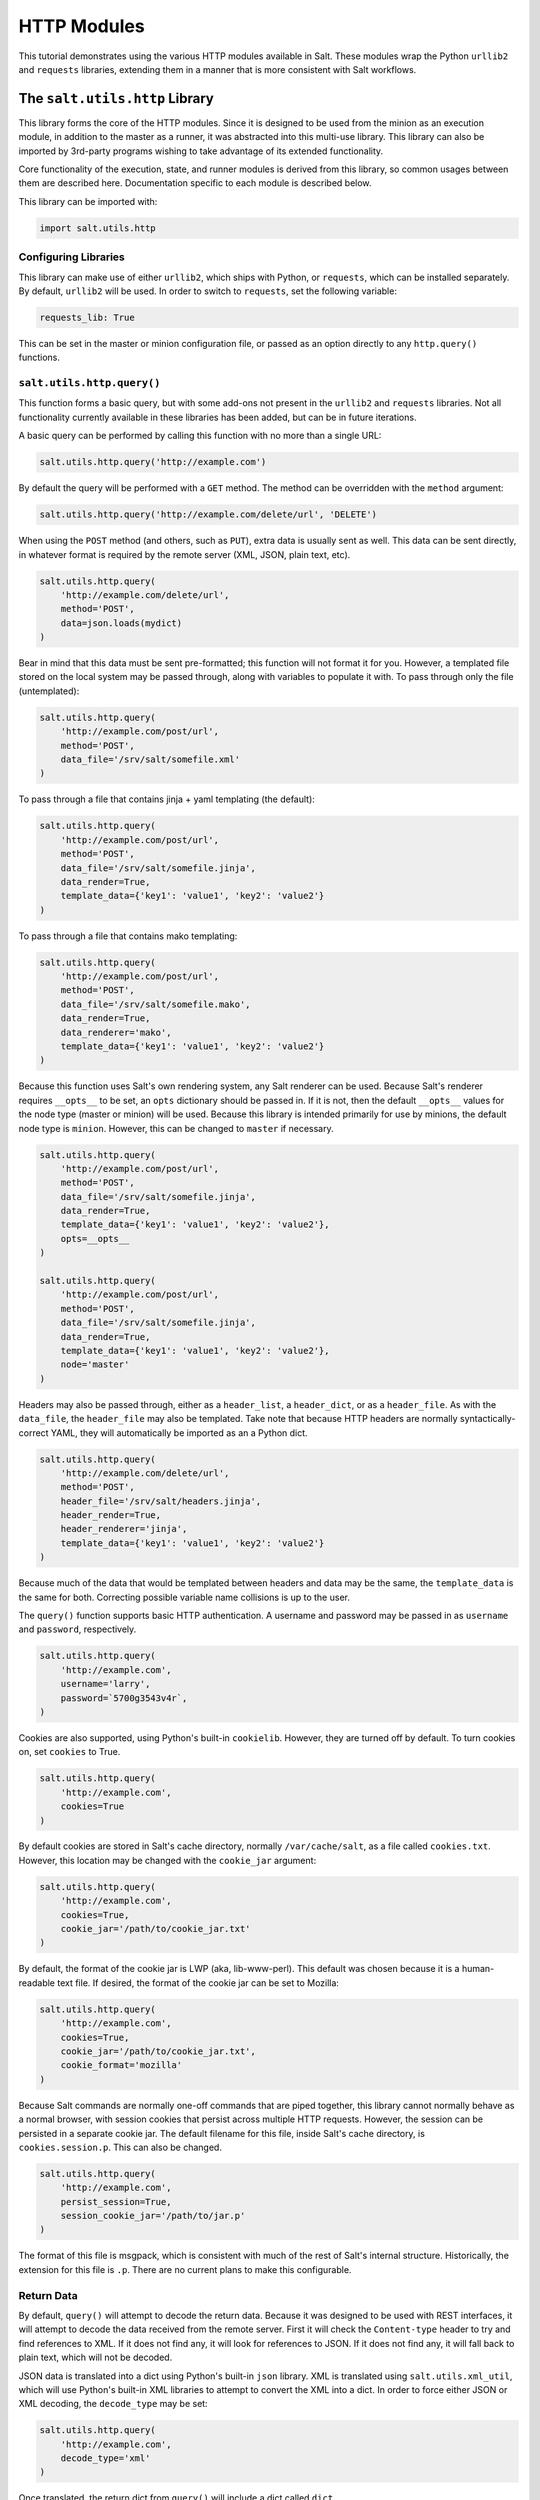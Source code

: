 HTTP Modules
============

This tutorial demonstrates using the various HTTP modules available in Salt.
These modules wrap the Python ``urllib2`` and ``requests`` libraries, extending
them in a manner that is more consistent with Salt workflows.

The ``salt.utils.http`` Library
-------------------------------

This library forms the core of the HTTP modules. Since it is designed to be used
from the minion as an execution module, in addition to the master as a runner,
it was abstracted into this multi-use library. This library can also be imported
by 3rd-party programs wishing to take advantage of its extended functionality.

Core functionality of the execution, state, and runner modules is derived from
this library, so common usages between them are described here. Documentation
specific to each module is described below.

This library can be imported with:

.. code-block:: python

    import salt.utils.http

Configuring Libraries
~~~~~~~~~~~~~~~~~~~~~

This library can make use of either ``urllib2``, which ships with Python, or
``requests``, which can be installed separately. By default, ``urllib2`` will
be used. In order to switch to ``requests``, set the following variable:

.. code-block:: yaml

    requests_lib: True

This can be set in the master or minion configuration file, or passed as an
option directly to any ``http.query()`` functions.


``salt.utils.http.query()``
~~~~~~~~~~~~~~~~~~~~~~~~~~~

This function forms a basic query, but with some add-ons not present in the
``urllib2`` and ``requests`` libraries. Not all functionality currently
available in these libraries has been added, but can be in future iterations.

A basic query can be performed by calling this function with no more than a
single URL:

.. code-block:: python

    salt.utils.http.query('http://example.com')

By default the query will be performed with a ``GET`` method. The method can
be overridden with the ``method`` argument:

.. code-block:: python

    salt.utils.http.query('http://example.com/delete/url', 'DELETE')

When using the ``POST`` method (and others, such as ``PUT``), extra data is usually
sent as well. This data can be sent directly, in whatever format is
required by the remote server (XML, JSON, plain text, etc).

.. code-block:: python

    salt.utils.http.query(
        'http://example.com/delete/url',
        method='POST',
        data=json.loads(mydict)
    )

Bear in mind that this data must be sent pre-formatted; this function will not
format it for you. However, a templated file stored on the local system may be
passed through, along with variables to populate it with. To pass through only
the file (untemplated):

.. code-block:: python

    salt.utils.http.query(
        'http://example.com/post/url',
        method='POST',
        data_file='/srv/salt/somefile.xml'
    )

To pass through a file that contains jinja + yaml templating (the default):

.. code-block:: python

    salt.utils.http.query(
        'http://example.com/post/url',
        method='POST',
        data_file='/srv/salt/somefile.jinja',
        data_render=True,
        template_data={'key1': 'value1', 'key2': 'value2'}
    )

To pass through a file that contains mako templating:

.. code-block:: python

    salt.utils.http.query(
        'http://example.com/post/url',
        method='POST',
        data_file='/srv/salt/somefile.mako',
        data_render=True,
        data_renderer='mako',
        template_data={'key1': 'value1', 'key2': 'value2'}
    )

Because this function uses Salt's own rendering system, any Salt renderer can
be used. Because Salt's renderer requires ``__opts__`` to be set, an ``opts``
dictionary should be passed in. If it is not, then the default ``__opts__``
values for the node type (master or minion) will be used. Because this library
is intended primarily for use by minions, the default node type is ``minion``.
However, this can be changed to ``master`` if necessary.

.. code-block:: python

    salt.utils.http.query(
        'http://example.com/post/url',
        method='POST',
        data_file='/srv/salt/somefile.jinja',
        data_render=True,
        template_data={'key1': 'value1', 'key2': 'value2'},
        opts=__opts__
    )

    salt.utils.http.query(
        'http://example.com/post/url',
        method='POST',
        data_file='/srv/salt/somefile.jinja',
        data_render=True,
        template_data={'key1': 'value1', 'key2': 'value2'},
        node='master'
    )

Headers may also be passed through, either as a ``header_list``, a
``header_dict``, or as a ``header_file``. As with the ``data_file``, the
``header_file`` may also be templated. Take note that because HTTP headers are
normally syntactically-correct YAML, they will automatically be imported as an
a Python dict.

.. code-block:: python

    salt.utils.http.query(
        'http://example.com/delete/url',
        method='POST',
        header_file='/srv/salt/headers.jinja',
        header_render=True,
        header_renderer='jinja',
        template_data={'key1': 'value1', 'key2': 'value2'}
    )

Because much of the data that would be templated between headers and data may be
the same, the ``template_data`` is the same for both. Correcting possible
variable name collisions is up to the user.

The ``query()`` function supports basic HTTP authentication. A username and
password may be passed in as ``username`` and ``password``, respectively.

.. code-block:: python

    salt.utils.http.query(
        'http://example.com',
        username='larry',
        password=`5700g3543v4r`,
    )

Cookies are also supported, using Python's built-in ``cookielib``. However, they
are turned off by default. To turn cookies on, set ``cookies`` to True.

.. code-block:: python

    salt.utils.http.query(
        'http://example.com',
        cookies=True
    )

By default cookies are stored in Salt's cache directory, normally
``/var/cache/salt``, as a file called ``cookies.txt``. However, this location
may be changed with the ``cookie_jar`` argument:

.. code-block:: python

    salt.utils.http.query(
        'http://example.com',
        cookies=True,
        cookie_jar='/path/to/cookie_jar.txt'
    )

By default, the format of the cookie jar is LWP (aka, lib-www-perl). This
default was chosen because it is a human-readable text file. If desired, the
format of the cookie jar can be set to Mozilla:

.. code-block:: python

    salt.utils.http.query(
        'http://example.com',
        cookies=True,
        cookie_jar='/path/to/cookie_jar.txt',
        cookie_format='mozilla'
    )

Because Salt commands are normally one-off commands that are piped together,
this library cannot normally behave as a normal browser, with session cookies
that persist across multiple HTTP requests. However, the session can be
persisted in a separate cookie jar. The default filename for this file, inside
Salt's cache directory, is ``cookies.session.p``. This can also be changed.

.. code-block:: python

    salt.utils.http.query(
        'http://example.com',
        persist_session=True,
        session_cookie_jar='/path/to/jar.p'
    )

The format of this file is msgpack, which is consistent with much of the rest
of Salt's internal structure. Historically, the extension for this file is
``.p``. There are no current plans to make this configurable.

Return Data
~~~~~~~~~~~

By default, ``query()`` will attempt to decode the return data. Because it was
designed to be used with REST interfaces, it will attempt to decode the data
received from the remote server. First it will check the ``Content-type`` header
to try and find references to XML. If it does not find any, it will look for
references to JSON. If it does not find any, it will fall back to plain text,
which will not be decoded.

JSON data is translated into a dict using Python's built-in ``json`` library.
XML is translated using ``salt.utils.xml_util``, which will use Python's
built-in XML libraries to attempt to convert the XML into a dict. In order to
force either JSON or XML decoding, the ``decode_type`` may be set:

.. code-block:: python

    salt.utils.http.query(
        'http://example.com',
        decode_type='xml'
    )

Once translated, the return dict from ``query()`` will include a dict called
``dict``.

If the data is not to be translated using one of these methods, decoding may be
turned off.

.. code-block:: python

    salt.utils.http.query(
        'http://example.com',
        decode=False
    )

If decoding is turned on, and references to JSON or XML cannot be found, then
this module will default to plain text, and return the undecoded data as
``text`` (even if text is set to ``False``; see below).

The ``query()`` function can return the HTTP status code, headers, and/or text
as required. However, each must individually be turned on.

.. code-block:: python

    salt.utils.http.query(
        'http://example.com',
        status=True,
        headers=True,
        text=True
    )

The return from these will be found in the return dict as ``status``,
``headers`` and ``text``, respectively.

Writing Return Data to Files
~~~~~~~~~~~~~~~~~~~~~~~~~~~~
It is possible to write either the return data or headers to files, as soon as
the response is received from the server, but specifying file locations via the
``text_out`` or ``headers_out`` arguments. ``text`` and ``headers`` do not need
to be returned to the user in order to do this.

.. code-block:: python

    salt.utils.http.query(
        'http://example.com',
        text=False,
        headers=False,
        text_out='/path/to/url_download.txt',
        headers_out='/path/to/headers_download.txt',
    )

SSL Verification
~~~~~~~~~~~~~~~~
By default, this function will verify SSL certificates. However, for testing or
debugging purposes, SSL verification can be turned off.

.. code-block:: python

    salt.utils.http.query(
        'https://example.com',
        ssl_verify=False,
    )

CA Bundles
~~~~~~~~~~
The ``requests`` library has its own method of detecting which CA (certficate
authority) bundle file to use. Usually this is implemented by the packager for
the specific operating system distribution that you are using. However,
``urllib2`` requires a little more work under the hood. By default, Salt will
try to auto-detect the location of this file. However, if it is not in an
expected location, or a different path needs to be specified, it may be done so
using the ``ca_bundle`` variable.

.. code-block:: python

    salt.utils.http.query(
        'https://example.com',
        ca_bundle='/path/to/ca_bundle.pem',
    )

Updating CA Bundles
+++++++++++++++++++
The ``update_ca_bundle()`` function can be used to update the bundle file at a
specified location. If the target location is not specified, then it will
attempt to auto-detect the location of the bundle file. If the URL to download
the bundle from does not exist, a bundle will be downloaded from the cURL
website.

CAUTION: The ``target`` and the ``source`` should always be specified! Failure
to specify the ``target`` may result in the file being written to the wrong
location on the local system. Failure to specify the ``source`` may cause the
upstream URL to receive excess unnecessary traffic, and may cause a file to be
download which is hazardous or does not meet the needs of the user.

.. code-block:: python

    salt.utils.http.update_ca_bundle(
        target='/path/to/ca-bundle.crt',
        source='https://example.com/path/to/ca-bundle.crt',
        opts=__opts__,
    )

The ``opts`` parameter should also always be specified. If it is, then the
``target`` and the ``source`` may be specified in the relevant configuration
file (master or minion) as ``ca_bundle`` and ``ca_bundle_url``, respectively.

.. code-block:: yaml

    ca_bundle: /path/to/ca-bundle.crt
    ca_bundle_url: https://example.com/path/to/ca-bundle.crt

If Salt is unable to auto-detect the location of the CA bundle, it will raise
an error.

The ``update_ca_bundle()`` function can also be passed a string or a list of
strings which represent files on the local system, which should be appended (in
the specified order) to the end of the CA bundle file. This is useful in
environments where private certs need to be made available, and are not
otherwise reasonable to add to the bundle file.

.. code-block:: python

    salt.utils.http.update_ca_bundle(
        opts=__opts__,
        merge_files=[
            '/etc/ssl/private_cert_1.pem',
            '/etc/ssl/private_cert_2.pem',
            '/etc/ssl/private_cert_3.pem',
        ]
    )


Test Mode
~~~~~~~~~

This function may be run in test mode. This mode will perform all work up until
the actual HTTP request. By default, instead of performing the request, an empty
dict will be returned. Using this function with ``TRACE`` logging turned on will
reveal the contents of the headers and POST data to be sent.

Rather than returning an empty dict, an alternate ``test_url`` may be passed in.
If this is detected, then test mode will replace the ``url`` with the
``test_url``, set ``test`` to ``True`` in the return data, and perform the rest
of the requested operations as usual. This allows a custom, non-destructive URL
to be used for testing when necessary.


Execution Module
----------------

The ``http`` execution module is a very thin wrapper around the
``salt.utils.http`` library. The ``opts`` can be passed through as well, but if
they are not specified, the minion defaults will be used as necessary.

Because passing complete data structures from the command line can be tricky at
best and dangerous (in terms of execution injection attacks) at worse, the
``data_file``, and ``header_file`` are likely to see more use here.

All methods for the library are available in the execution module, as kwargs.

.. code-block:: bash

    salt myminion http.query http://example.com/restapi method=POST \
        username='larry' password='5700g3543v4r' headers=True text=True \
        status=True decode_type=xml data_render=True \
        header_file=/tmp/headers.txt data_file=/tmp/data.txt \
        header_render=True cookies=True persist_session=True


Runner Module
-------------

Like the execution module, the ``http`` runner module is a very thin wrapper
around the ``salt.utils.http`` library. The only significant difference is that
because runners execute on the master instead of a minion, a target is not
required, and default opts will be derived from the master config, rather than
the minion config.

All methods for the library are available in the runner module, as kwargs.

.. code-block:: bash

    salt-run http.query http://example.com/restapi method=POST \
        username='larry' password='5700g3543v4r' headers=True text=True \
        status=True decode_type=xml data_render=True \
        header_file=/tmp/headers.txt data_file=/tmp/data.txt \
        header_render=True cookies=True persist_session=True


State Module
------------

The state module is a wrapper around the runner module, which applies stateful
logic to a query. All kwargs as listed above are specified as usual in state
files, but two more kwargs are available to apply stateful logic. A required
parameter is ``match``, which specifies a pattern to look for in the return
text. By default, this will perform a string comparison of looking for the
value of match in the return text. In Python terms this looks like:

.. code-block:: python

    if match in html_text:
        return True

If more complex pattern matching is required, a regular expression can be used
by specifying a ``match_type``. By default this is set to ``string``, but it
can be manually set to ``pcre`` instead. Please note that despite the name, this
will use Python's ``re.search()`` rather than ``re.match()``.

Therefore, the following states are valid:

.. code-block:: yaml

    http://example.com/restapi:
      http.query:
        - match: 'SUCCESS'
        - username: 'larry'
        - password: '5700g3543v4r'
        - data_render: True
        - header_file: /tmp/headers.txt
        - data_file: /tmp/data.txt
        - header_render: True
        - cookies: True
        - persist_session: True

    http://example.com/restapi:
      http.query:
        - match_type: pcre
        - match: '(?i)succe[ss|ed]'
        - username: 'larry'
        - password: '5700g3543v4r'
        - data_render: True
        - header_file: /tmp/headers.txt
        - data_file: /tmp/data.txt
        - header_render: True
        - cookies: True
        - persist_session: True

In addition to, or instead of a match pattern, the status code for a URL can be
checked. This is done using the ``status`` argument:

.. code-block:: yaml

    http://example.com/:
      http.query:
        - status: '200'

If both are specified, both will be checked, but if only one is ``True`` and the
other is ``False``, then ``False`` will be returned. In this case, the comments
in the return data will contain information for troubleshooting.

Because this is a monitoring state, it will return extra data to code that
expects it. This data will always include ``text`` and ``status``. Optionally,
``headers`` and ``dict`` may also be requested by setting the ``headers`` and
``decode`` arguments to True, respectively.
